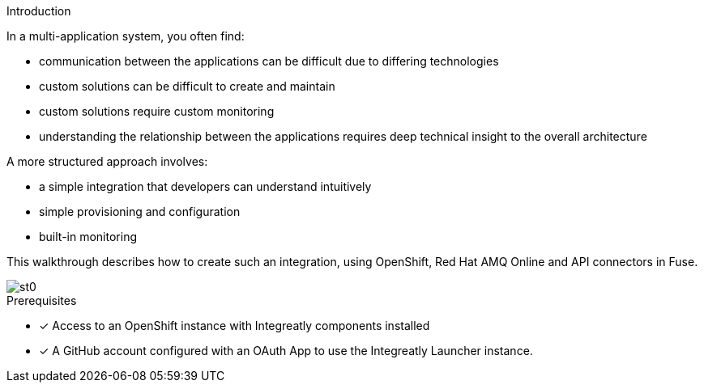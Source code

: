 
[id='introduction']

:enmasse: Red Hat AMQ Online

.Introduction

In a multi-application system, you often find:

* communication between the applications can be difficult due to differing technologies
* custom solutions can be difficult to create and maintain
* custom solutions require custom monitoring
* understanding the relationship between the applications requires deep technical insight to the overall architecture

A more structured approach involves:

* a simple integration that developers can understand intuitively 
* simple provisioning and configuration
* built-in monitoring

This walkthrough describes how  to create such an integration, using OpenShift, Red Hat AMQ Online and API connectors in Fuse.

image::st0.png[]

.Prerequisites

* [x] Access to an OpenShift instance with Integreatly components installed


//https://github.com/integr8ly/installation/blob/master/README.md
* [x] A GitHub account configured with an OAuth App to use the Integreatly Launcher instance.
// https://github.com/settings/developers
